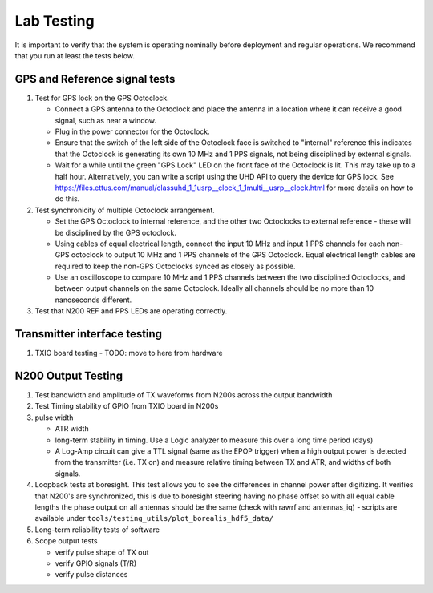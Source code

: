 .. _lab-testing:

===========
Lab Testing
===========

It is important to verify that the system is operating nominally before deployment and regular
operations. We recommend that you run at least the tests below.

GPS and Reference signal tests
------------------------------

#. Test for GPS lock on the GPS Octoclock.

   - Connect a GPS antenna to the Octoclock and place the antenna in a location where it can receive a
     good signal, such as near a window.
   - Plug in the power connector for the Octoclock.
   - Ensure that the switch of the left side of the Octoclock face is switched to "internal" reference
     this indicates that the Octoclock is generating its own 10 MHz and 1 PPS signals, not being
     disciplined by external signals.
   - Wait for a while until the green "GPS Lock" LED on the front face of the Octoclock is lit. This
     may take up to a half hour. Alternatively, you can write a script using the UHD API to query the
     device for GPS lock. See
     https://files.ettus.com/manual/classuhd_1_1usrp__clock_1_1multi__usrp__clock.html for more details
     on how to do this.

#. Test synchronicity of multiple Octoclock arrangement.

   - Set the GPS Octoclock to internal reference, and the other two Octoclocks to external reference -
     these will be disciplined by the GPS octoclock.
   - Using cables of equal electrical length, connect the input 10 MHz and input 1 PPS channels for
     each non-GPS octoclock to output 10 MHz and 1 PPS channels of the GPS Octoclock. Equal electrical
     length cables are required to keep the non-GPS Octoclocks synced as closely as possible.
   - Use an oscilloscope to compare 10 MHz and 1 PPS channels between the two disciplined Octoclocks,
     and between output channels on the same Octoclock. Ideally all channels should be no more than 10
     nanoseconds different.

#. Test that N200 REF and PPS LEDs are operating correctly.

Transmitter interface testing
-----------------------------

#. TXIO board testing - TODO: move to here from hardware

N200 Output Testing
-------------------

#. Test bandwidth and amplitude of TX waveforms from N200s across the output bandwidth

#. Test Timing stability of GPIO from TXIO board in N200s

#. pulse width

   - ATR width
   - long-term stability in timing. Use a Logic analyzer to measure this over a long time period (days)
   - A Log-Amp circuit can give a TTL signal (same as the EPOP trigger) when a high output power
     is detected from the transmitter (i.e. TX on) and measure relative timing between TX and ATR,
     and widths of both signals.

#. Loopback tests at boresight. This test allows you to see the differences in channel power after
   digitizing. It verifies that N200's are synchronized, this is due to boresight steering having no
   phase offset so with all equal cable lengths the phase output on all antennas should be the same
   (check with rawrf and antennas_iq) - scripts are available under
   ``tools/testing_utils/plot_borealis_hdf5_data/``

#. Long-term reliability tests of software

#. Scope output tests

   - verify pulse shape of TX out
   - verify GPIO signals (T/R)
   - verify pulse distances
